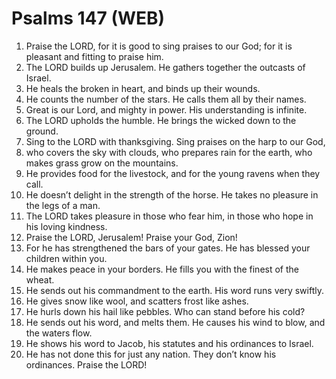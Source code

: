 * Psalms 147 (WEB)
:PROPERTIES:
:ID: WEB/19-PSA147
:END:

1. Praise the LORD, for it is good to sing praises to our God; for it is pleasant and fitting to praise him.
2. The LORD builds up Jerusalem. He gathers together the outcasts of Israel.
3. He heals the broken in heart, and binds up their wounds.
4. He counts the number of the stars. He calls them all by their names.
5. Great is our Lord, and mighty in power. His understanding is infinite.
6. The LORD upholds the humble. He brings the wicked down to the ground.
7. Sing to the LORD with thanksgiving. Sing praises on the harp to our God,
8. who covers the sky with clouds, who prepares rain for the earth, who makes grass grow on the mountains.
9. He provides food for the livestock, and for the young ravens when they call.
10. He doesn’t delight in the strength of the horse. He takes no pleasure in the legs of a man.
11. The LORD takes pleasure in those who fear him, in those who hope in his loving kindness.
12. Praise the LORD, Jerusalem! Praise your God, Zion!
13. For he has strengthened the bars of your gates. He has blessed your children within you.
14. He makes peace in your borders. He fills you with the finest of the wheat.
15. He sends out his commandment to the earth. His word runs very swiftly.
16. He gives snow like wool, and scatters frost like ashes.
17. He hurls down his hail like pebbles. Who can stand before his cold?
18. He sends out his word, and melts them. He causes his wind to blow, and the waters flow.
19. He shows his word to Jacob, his statutes and his ordinances to Israel.
20. He has not done this for just any nation. They don’t know his ordinances. Praise the LORD!
